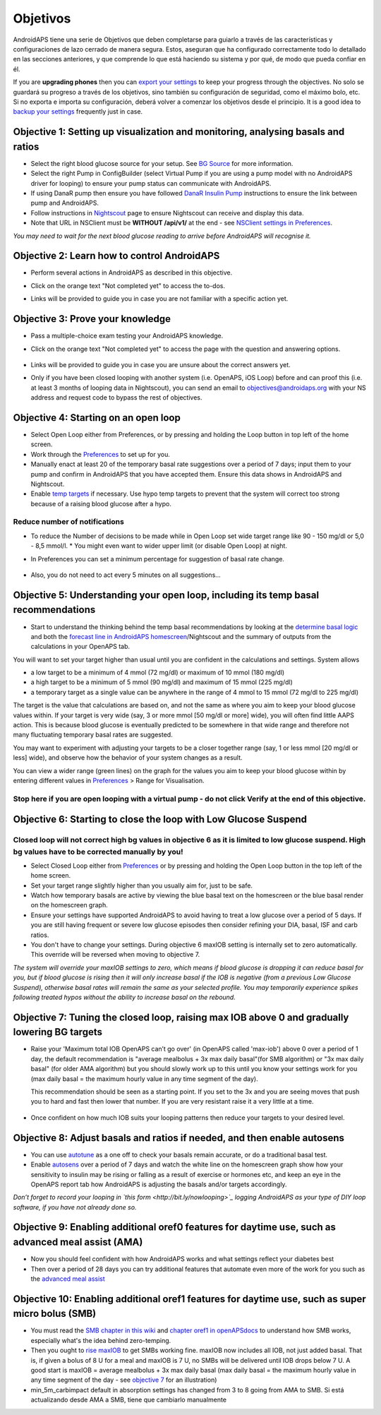 Objetivos
**************************************************

AndroidAPS tiene una serie de Objetivos que deben completarse para guiarlo a través de las características y configuraciones de lazo cerrado de manera segura.  Estos, aseguran que ha configurado correctamente todo lo detallado en las secciones anteriores, y que comprende lo que está haciendo su sistema y por qué, de modo que pueda confiar en él.

If you are **upgrading phones** then you can `export your settings <../Usage/ExportImportSettings.html>`_ to keep your progress through the objectives. No solo se guardará su progreso a través de los objetivos, sino también su configuración de seguridad, como el máximo bolo, etc.  Si no exporta e importa su configuración, deberá volver a comenzar los objetivos desde el principio.  It is a good idea to `backup your settings <../Usage/ExportImportSettings.html>`_ frequently just in case.
 
Objective 1: Setting up visualization and monitoring, analysing basals and ratios
====================================================================================================
* Select the right blood glucose source for your setup.  See `BG Source <../Configuration/BG-Source.html>`_ for more information.
* Select the right Pump in ConfigBuilder (select Virtual Pump if you are using a pump model with no AndroidAPS driver for looping) to ensure your pump status can communicate with AndroidAPS.  
* If using DanaR pump then ensure you have followed `DanaR Insulin Pump <../Configuration/DanaR-Insulin-Pump.html>`_ instructions to ensure the link between pump and AndroidAPS.
* Follow instructions in `Nightscout <../Installing-AndroidAPS/Nightscout.html>`_ page to ensure Nightscout can receive and display this data.
* Note that URL in NSClient must be **WITHOUT /api/v1/** at the end - see `NSClient settings in Preferences <../Configuration/Preferences.html#ns-client>`_.

*You may need to wait for the next blood glucose reading to arrive before AndroidAPS will recognise it.*

Objective 2: Learn how to control AndroidAPS
==================================================
* Perform several actions in AndroidAPS as described in this objective.
* Click on the orange text "Not completed yet" to access the to-dos.
* Links will be provided to guide you in case you are not familiar with a specific action yet.

   .. image:: ../images/Objective2_V2_5.png
     :alt: Screenshot objective 2

Objective 3: Prove your knowledge
==================================================
* Pass a multiple-choice exam testing your AndroidAPS knowledge.
* Click on the orange text "Not completed yet" to access the page with the question and answering options.

   .. image:: ../images/Objective3_V2_5.png
     :alt: Screenshot objective 3

* Links will be provided to guide you in case you are unsure about the correct answers yet.
* Only if you have been closed looping with another system (i.e. OpenAPS, iOS Loop) before and can proof this (i.e. at least 3 months of looping data in Nightscout), you can send an email to `objectives@androidaps.org <mailto:objectives@androidaps.org>`_ with your NS address and request code to bypass the rest of objectives.

Objective 4: Starting on an open loop
==================================================
* Select Open Loop either from Preferences, or by pressing and holding the Loop button in top left of the home screen.
* Work through the `Preferences <../Configuration/Preferences.html>`_ to set up for you.
* Manually enact at least 20 of the temporary basal rate suggestions over a period of 7 days; input them to your pump and confirm in AndroidAPS that you have accepted them.  Ensure this data shows in AndroidAPS and Nightscout.
* Enable `temp targets <../Usage/temptarget.html>`_ if necessary. Use hypo temp targets to prevent that the system will correct too strong because of a raising blood glucose after a hypo. 

Reduce number of notifications
--------------------------------------------------
* To reduce the Number of decisions to be made while in Open Loop set wide target range like 90 - 150 mg/dl or 5,0 - 8,5 mmol/l. * You might even want to wider upper limit (or disable Open Loop) at night. 
* In Preferences you can set a minimum percentage for suggestion of basal rate change.

   .. image:: ../images/OpenLoop_MinimalRequestChange2.png
     :alt: Open Loop minimal reqeust change
     
* Also, you do not need to act every 5 minutes on all suggestions...

Objective 5: Understanding your open loop, including its temp basal recommendations
====================================================================================================
* Start to understand the thinking behind the temp basal recommendations by looking at the `determine basal logic <https://openaps.readthedocs.io/en/latest/docs/While%20You%20Wait%20For%20Gear/Understand-determine-basal.html>`_ and both the `forecast line in AndroidAPS homescreen <../Getting-Started/Screenshots.html#section-e>`_/Nightscout and the summary of outputs from the calculations in your OpenAPS tab.
 
You will want to set your target higher than usual until you are confident in the calculations and settings.  System allows

* a low target to be a minimum of 4 mmol (72 mg/dl) or maximum of 10 mmol (180 mg/dl) 
* a high target to be a minimum of 5 mmol (90 mg/dl) and maximum of 15 mmol (225 mg/dl)
* a temporary target as a single value can be anywhere in the range of 4 mmol to 15 mmol (72 mg/dl to 225 mg/dl)

The target is the value that calculations are based on, and not the same as where you aim to keep your blood glucose values within.  If your target is very wide (say, 3 or more mmol [50 mg/dl or more] wide), you will often find little AAPS action. This is because blood glucose is eventually predicted to be somewhere in that wide range and therefore not many fluctuating temporary basal rates are suggested. 

You may want to experiment with adjusting your targets to be a closer together range (say, 1 or less mmol [20 mg/dl or less] wide), and observe how the behavior of your system changes as a result.  

You can view a wider range (green lines) on the graph for the values you aim to keep your blood glucose within by entering different values in `Preferences <../Configuration/Preferences.html>`_ > Range for Visualisation.
 
.. image:: ../images/sign_stop.png
  :alt: Stop sign

Stop here if you are open looping with a virtual pump - do not click Verify at the end of this objective.
------------------------------------------------------------------------------------------------------------------------------------------------------

.. image:: ./images/blank.png
  :alt: blank

Objective 6: Starting to close the loop with Low Glucose Suspend
====================================================================================================
.. image:: ../images/sign_warning.png
  :alt: Warning sign
  
Closed loop will not correct high bg values in objective 6 as it is limited to low glucose suspend. High bg values have to be corrected manually by you!
--------------------------------------------------------------------------------------------------------------------------------------------------------------------------------------------------------

* Select Closed Loop either from `Preferences <../Configuration/Preferences.html>`_ or by pressing and holding the Open Loop button in the top left of the home screen.
* Set your target range slightly higher than you usually aim for, just to be safe.
* Watch  how temporary basals are active by viewing the blue basal text on the homescreen or the blue basal render on the homescreen graph.
* Ensure your settings have supported AndroidAPS to avoid having to treat a low glucose over a period of 5 days.  If you are still having frequent or severe low glucose episodes then consider refining your DIA, basal, ISF and carb ratios.
* You don't have to change your settings. During objective 6 maxIOB setting is internally set to zero automatically. This override will be reversed when moving to objective 7.

*The system will override your maxIOB settings to zero, which means if blood glucose is dropping it can reduce basal for you, but if blood glucose is rising then it will only increase basal if the IOB is negative (from a previous Low Glucose Suspend), otherwise basal rates will remain the same as your selected profile.  You may temporarily experience spikes following treated hypos without the ability to increase basal on the rebound.*

Objective 7: Tuning the closed loop, raising max IOB above 0 and gradually lowering BG targets
====================================================================================================
* Raise your 'Maximum total IOB OpenAPS can’t go over' (in OpenAPS called 'max-iob') above 0 over a period of 1 day, the default recommendation is "average mealbolus + 3x max daily basal"(for SMB algorithm) or "3x max daily basal" (for older AMA algorithm) but you should slowly work up to this until you know your settings work for you (max daily basal = the maximum hourly value in any time segment of the day).

  This recommendation should be seen as a starting point. If you set to the 3x and you are seeing moves that push you to hard and fast then lower that number. If you are very resistant raise it a very little at a time.

   .. image:: ../images/MaxDailyBasal2.png
     :alt: max daily basal

* Once confident on how much IOB suits your looping patterns then reduce your targets to your desired level.


Objective 8: Adjust basals and ratios if needed, and then enable autosens
====================================================================================================
* You can use `autotune <https://openaps.readthedocs.io/en/latest/docs/Customize-Iterate/autotune.html>`_ as a one off to check your basals remain accurate, or do a traditional basal test.
* Enable `autosens <../Usage/Open-APS-features.html>`_ over a period of 7 days and watch the white line on the homescreen graph show how your sensitivity to insulin may be rising or falling as a result of exercise or hormones etc, and keep an eye in the OpenAPS report tab how AndroidAPS is adjusting the basals and/or targets accordingly.

*Don’t forget to record your looping in `this form <http://bit.ly/nowlooping>`_ logging AndroidAPS as your type of DIY loop software, if you have not already done so.*


Objective 9: Enabling additional oref0 features for daytime use, such as advanced meal assist (AMA)
====================================================================================================
* Now you should feel confident with how AndroidAPS works and what settings reflect your diabetes best
* Then over a period of 28 days you can try additional features that automate even more of the work for you such as the `advanced meal assist <../Usage/Open-APS-features.html#advanced-meal-assist-ama>`_


Objective 10: Enabling additional oref1 features for daytime use, such as super micro bolus (SMB)
====================================================================================================
* You must read the `SMB chapter in this wiki <../Usage/Open-APS-features.html#super-micro-bolus-smb>`_ and `chapter oref1 in openAPSdocs <https://openaps.readthedocs.io/en/latest/docs/Customize-Iterate/oref1.html>`_ to understand how SMB works, especially what's the idea behind zero-temping.
* Then you ought to `rise maxIOB <../Usage/Open-APS-features.html#maximum-total-iob-openaps-cant-go-over-openaps-max-iob>`_ to get SMBs working fine. maxIOB now includes all IOB, not just added basal. That is, if given a bolus of 8 U for a meal and maxIOB is 7 U, no SMBs will be delivered until IOB drops below 7 U. A good start is maxIOB = average mealbolus + 3x max daily basal (max daily basal = the maximum hourly value in any time segment of the day - see `objective 7 <../Usage/Objectives.html#objective-7-tuning-the-closed-loop-raising-max-iob-above-0-and-gradually-lowering-bg-targets>`_ for an illustration)
* min_5m_carbimpact default in absorption settings has changed from 3 to 8 going from AMA to SMB. Si está actualizando desde AMA a SMB, tiene que cambiarlo manualmente
